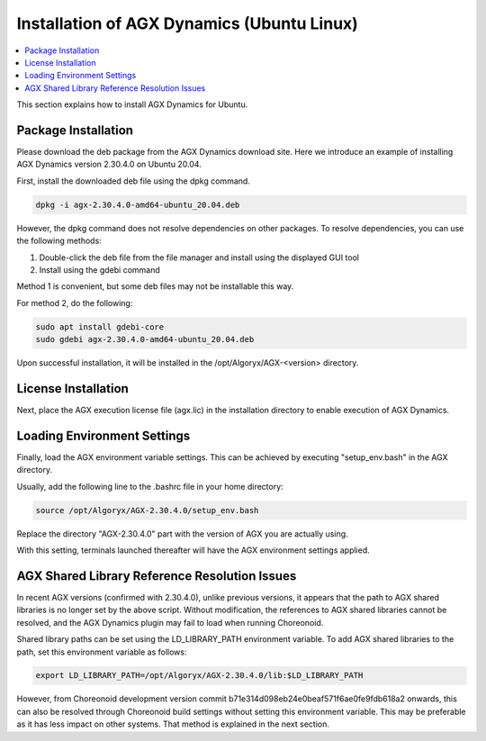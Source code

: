 ==========================================
Installation of AGX Dynamics (Ubuntu Linux)
==========================================

.. contents::
   :local:
   :depth: 1

This section explains how to install AGX Dynamics for Ubuntu.

Package Installation
--------------------

Please download the deb package from the AGX Dynamics download site.
Here we introduce an example of installing AGX Dynamics version 2.30.4.0 on Ubuntu 20.04.

First, install the downloaded deb file using the dpkg command.

.. code-block:: sh

 dpkg -i agx-2.30.4.0-amd64-ubuntu_20.04.deb

However, the dpkg command does not resolve dependencies on other packages. To resolve dependencies, you can use the following methods:

1. Double-click the deb file from the file manager and install using the displayed GUI tool
2. Install using the gdebi command

Method 1 is convenient, but some deb files may not be installable this way.

For method 2, do the following:

.. code-block:: sh

 sudo apt install gdebi-core
 sudo gdebi agx-2.30.4.0-amd64-ubuntu_20.04.deb

Upon successful installation, it will be installed in the /opt/Algoryx/AGX-<version> directory.

License Installation
--------------------

Next, place the AGX execution license file (agx.lic) in the installation directory to enable execution of AGX Dynamics.

Loading Environment Settings
----------------------------

Finally, load the AGX environment variable settings.
This can be achieved by executing "setup_env.bash" in the AGX directory.

Usually, add the following line to the .bashrc file in your home directory:

.. code-block:: sh

 source /opt/Algoryx/AGX-2.30.4.0/setup_env.bash

Replace the directory "AGX-2.30.4.0" part with the version of AGX you are actually using.

With this setting, terminals launched thereafter will have the AGX environment settings applied.

.. _agxdynamics-plugin-install-ubuntu-library-reference-resolution-problem:

AGX Shared Library Reference Resolution Issues
----------------------------------------------

In recent AGX versions (confirmed with 2.30.4.0), unlike previous versions, it appears that the path to AGX shared libraries is no longer set by the above script. Without modification, the references to AGX shared libraries cannot be resolved, and the AGX Dynamics plugin may fail to load when running Choreonoid.

Shared library paths can be set using the LD_LIBRARY_PATH environment variable.
To add AGX shared libraries to the path, set this environment variable as follows:

.. code-block:: sh

 export LD_LIBRARY_PATH=/opt/Algoryx/AGX-2.30.4.0/lib:$LD_LIBRARY_PATH

However, from Choreonoid development version commit b71e314d098eb24e0beaf571f6ae0fe9fdb618a2 onwards, this can also be resolved through Choreonoid build settings without setting this environment variable. This may be preferable as it has less impact on other systems. That method is explained in the next section.